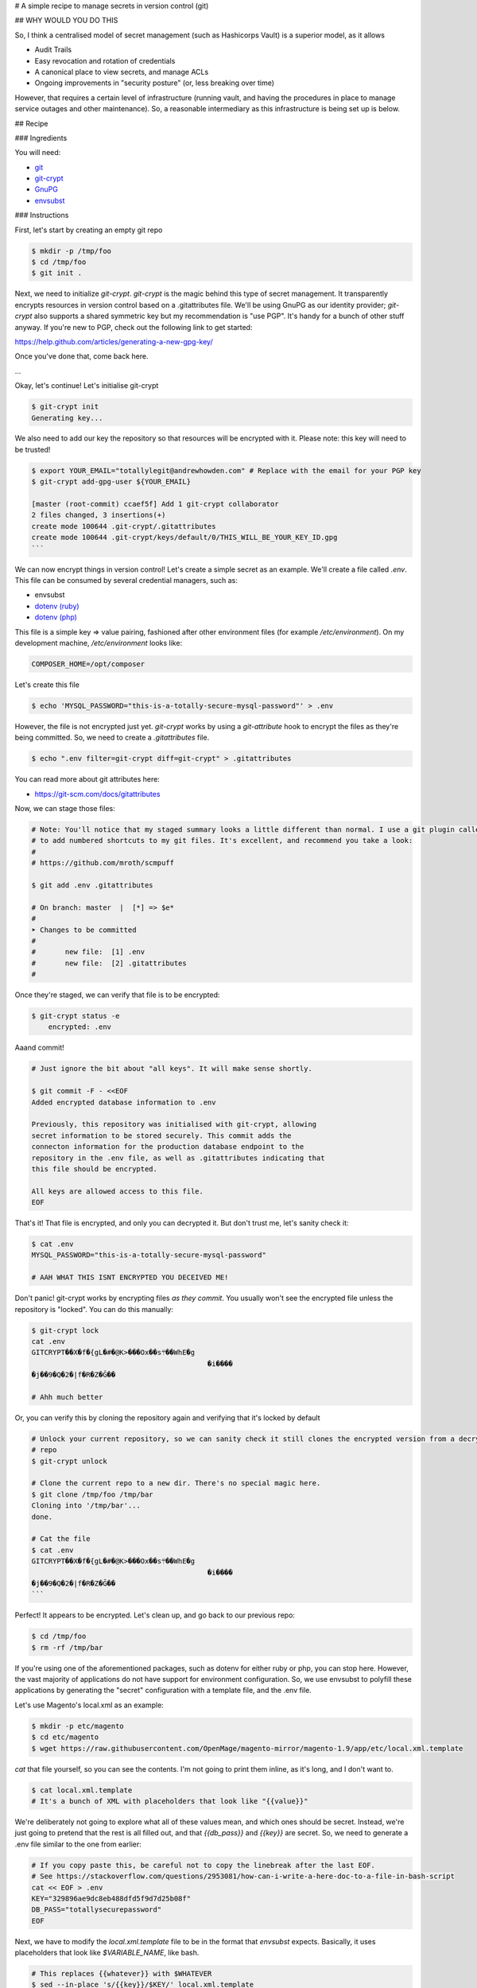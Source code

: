 # A simple recipe to manage secrets in version control (git)

## WHY WOULD YOU DO THIS

So, I think a centralised model of secret management (such as Hashicorps Vault) is a superior model, as it allows

- Audit Trails
- Easy revocation and rotation of credentials
- A canonical place to view secrets, and manage ACLs
- Ongoing improvements in "security posture" (or, less breaking over time)

However, that requires a certain level of infrastructure (running vault, and having the procedures in place to manage
service outages and other maintenance). So, a reasonable intermediary as this infrastructure is being set up is below.

## Recipe

### Ingredients

You will need:

- `git`_
- `git-crypt`_
- `GnuPG`_ 
- `envsubst`_

.. _git: https://git-scm.com/
.. _git-crypt: https://www.agwa.name/projects/git-crypt/
.. _GnuPG: https://gnupg.org/
.. _envsubst: https://www.gnu.org/software/gettext/manual/html_node/envsubst-Invocation.html)

### Instructions

First, let's start by creating an empty git repo

.. code:: bash

    $ mkdir -p /tmp/foo
    $ cd /tmp/foo
    $ git init .

Next, we need to initialize `git-crypt`. `git-crypt` is the magic behind this type of secret management. It
transparently encrypts resources in version control based on a .gitattributes file. We'll be using GnuPG as our
identity provider; `git-crypt` also supports a shared symmetric key but my recommendation is "use PGP". It's handy
for a bunch of other stuff anyway. If you're new to PGP, check out the following link to get started:

https://help.github.com/articles/generating-a-new-gpg-key/

Once you've done that, come back here.

...

Okay, let's continue! Let's initialise git-crypt

.. code:: bash

    $ git-crypt init
    Generating key...

We also need to add our key the repository so that resources will be encrypted with it. Please note: this key will
need to be trusted!

.. code:: bash

    $ export YOUR_EMAIL="totallylegit@andrewhowden.com" # Replace with the email for your PGP key
    $ git-crypt add-gpg-user ${YOUR_EMAIL}

    [master (root-commit) ccaef5f] Add 1 git-crypt collaborator
    2 files changed, 3 insertions(+)
    create mode 100644 .git-crypt/.gitattributes
    create mode 100644 .git-crypt/keys/default/0/THIS_WILL_BE_YOUR_KEY_ID.gpg
    ```

We can now encrypt things in version control! Let's create a simple secret as an example. We'll create a file called
`.env`. This file can be consumed by several credential managers, such as:

- envsubst
- `dotenv (ruby)`_
- `dotenv (php)`_

.. _dotenv (ruby): https://github.com/bkeepers/dotenv
.. _dotenv (php): https://github.com/vlucas/phpdotenv

This file is a simple key => value pairing, fashioned after other environment files (for example `/etc/environment`).
On my development machine, `/etc/environment` looks like:

.. code::

    COMPOSER_HOME=/opt/composer

Let's create this file

.. code:: bash

    $ echo 'MYSQL_PASSWORD="this-is-a-totally-secure-mysql-password"' > .env

However, the file is not encrypted just yet. `git-crypt` works by using a `git-attribute` hook to encrypt the files as
they're being committed. So, we need to create a `.gitattributes` file.

.. code:: bash

    $ echo ".env filter=git-crypt diff=git-crypt" > .gitattributes

You can read more about git attributes here:

- https://git-scm.com/docs/gitattributes

Now, we can stage those files:

.. code:: bash

    # Note: You'll notice that my staged summary looks a little different than normal. I use a git plugin called "scmpuff"
    # to add numbered shortcuts to my git files. It's excellent, and recommend you take a look:
    #
    # https://github.com/mroth/scmpuff

    $ git add .env .gitattributes

    # On branch: master  |  [*] => $e*
    #
    ➤ Changes to be committed
    #
    #       new file:  [1] .env
    #       new file:  [2] .gitattributes
    #

Once they're staged, we can verify that file is to be encrypted:

.. code:: bash

    $ git-crypt status -e
        encrypted: .env

Aaand commit!

.. code:: bash

    # Just ignore the bit about "all keys". It will make sense shortly.

    $ git commit -F - <<EOF
    Added encrypted database information to .env

    Previously, this repository was initialised with git-crypt, allowing
    secret information to be stored securely. This commit adds the
    connecton information for the production database endpoint to the
    repository in the .env file, as well as .gitattributes indicating that
    this file should be encrypted.

    All keys are allowed access to this file.
    EOF

That's it! That file is encrypted, and only you can decrypted it. But don't trust me, let's sanity check it:

.. code:: bash

    $ cat .env
    MYSQL_PASSWORD="this-is-a-totally-secure-mysql-password"

    # AAH WHAT THIS ISNT ENCRYPTED YOU DECEIVED ME!

Don't panic! git-crypt works by encrypting files *as they commit*. You usually won't see the encrypted file unless
the repository is "locked". You can do this manually:

.. code:: bash

    $ git-crypt lock
    cat .env
    GITCRYPT��X�f�{gL�#�@K>���Ox��s܊��WhE�g
                                              �i����
    �j��9�Q�2�|f�R�Z�Ğ��

    # Ahh much better

Or, you can verify this by cloning the repository again and verifying that it's locked by default

.. code:: bash

    # Unlock your current repository, so we can sanity check it still clones the encrypted version from a decrypted
    # repo
    $ git-crypt unlock

    # Clone the current repo to a new dir. There's no special magic here.
    $ git clone /tmp/foo /tmp/bar
    Cloning into '/tmp/bar'...
    done.

    # Cat the file
    $ cat .env
    GITCRYPT��X�f�{gL�#�@K>���Ox��s܊��WhE�g
                                              �i����
    �j��9�Q�2�|f�R�Z�Ğ��
    ```

Perfect! It appears to be encrypted. Let's clean up, and go back to our previous repo:

.. code:: bash

    $ cd /tmp/foo
    $ rm -rf /tmp/bar

If you're using one of the aforementioned packages, such as dotenv for either ruby or php, you can stop here. However,
the vast majority of applications do not have support for environment configuration. So, we use envsubst to polyfill
these applications by generating the "secret" configuration with a template file, and the .env file.

Let's use Magento's local.xml as an example:

.. code:: bash

    $ mkdir -p etc/magento
    $ cd etc/magento
    $ wget https://raw.githubusercontent.com/OpenMage/magento-mirror/magento-1.9/app/etc/local.xml.template

`cat` that file yourself, so you can see the contents. I'm not going to print them inline, as it's long, and I don't
want to.

.. code:: bash

    $ cat local.xml.template
    # It's a bunch of XML with placeholders that look like "{{value}}"

We're deliberately not going to explore what all of these values mean, and which ones should be secret. Instead,
we're just going to pretend that the rest is all filled out, and that `{{db_pass}}` and `{{key}}` are secret. So,
we need to generate a .env file similar to the one from earlier:

.. code:: bash

    # If you copy paste this, be careful not to copy the linebreak after the last EOF.
    # See https://stackoverflow.com/questions/2953081/how-can-i-write-a-here-doc-to-a-file-in-bash-script
    cat << EOF > .env
    KEY="329896ae9dc8eb488dfd5f9d7d25b08f"
    DB_PASS="totallysecurepassword"
    EOF

Next, we have to modify the `local.xml.template` file to be in the format that `envsubst` expects. Basically, it uses
placeholders that look like `$VARIABLE_NAME`, like bash.

.. code:: bash

    # This replaces {{whatever}} with $WHATEVER
    $ sed --in-place 's/{{key}}/$KEY/' local.xml.template
    $ sed --in-place 's/{{db_pass}}/$DB_PASS/' local.xml.template

That's it! Now, we can generate our local.xml file with the secret information:

.. code:: bash

    # Broadly, this does a few things:
    # $ cat local.xml.template        # Read the file from local.xml.template into stdout
    # $ eval $(cat .env | xargs)      # Read .env into stdout, and convert it into a sting of the form
    #                                 #   'FOO="bar" BAZ="herp" envsubst'. eval then executes that as a bash command
    $ cat local.xml.template | eval "$(cat .env | xargs) envsubst" > local.xml

That's it! Our local.xml is generated, and filled with the appropriate information. To be safe, we should add that file
to .gitignore:

.. code:: bash

    $ echo "local.xml" > .gitignore

Commit it

.. code:: bash

    $ git add local.xml.template .env .gitignore
    $ git commit -F - <<EOF
    Add local.xml.template, encrypted .env

    This commit stores the local.xml used in the production environment,
    but without the secret information, as local.xml.template. The secret
    information is stored in a .env file and encrypted by git-crypt.
    The encryption signal is handled by the .gitattributes file in the top
    level of the repository.
    EOF

    [master b1517a9] Add local.xml.template, encrypted .env
     3 files changed, 67 insertions (+)
     create mode 100644 etc/magento/.env
     create mode 100644 etc/magento/.gitignore
     create mode 100644 etc/magento/local.xml.template

That's it! Protip: It's a good idea to comment how to generate the template file *in* the template file, so your
colleagues can understand what's going on. Or, point them here. ;)

## Handling CI/CD

If you're using CI/CD it's quite often that you will need to be able some form of secret in order to build or deploy
the application. If you are doing so, my recommendation is that you generate a PGP key pair on the build server, and
encrypt the resources with CIs private key. If you're unsure how to do this, see

https://help.github.com/articles/generating-a-new-gpg-key/

## Primitive ACLs

`git-crypt` can be used to encrypt secrets that should only be visible by certain users, such as robot accounts used by
the build service. Check out the documentation here:

https://github.com/AGWA/git-crypt/blob/master/doc/multiple_keys.md

